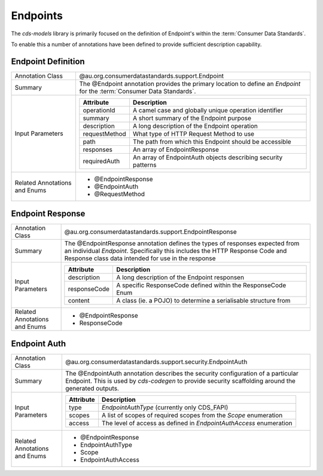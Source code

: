 .. _cds-models-endpoints:

Endpoints
================================================

The `cds-models` library is primarily focused on the definition of Endpoint's within the :term:`Consumer Data Standards`.

To enable this a number of annotations have been defined to provide sufficient description capability.

Endpoint Definition
--------------------------

+---------------------+---------------------------------------------------------------------------------------+
| Annotation Class    | @au.org.consumerdatastandards.support.Endpoint                                        |
+---------------------+---------------------------------------------------------------------------------------+
| Summary             | The @Endpoint annotation provides the primary location to define an *Endpoint* for the|
|                     | :term:`Consumer Data Standards`.                                                      |
+---------------------+---------------------------------------------------------------------------------------+
| Input Parameters    | +---------------+--------------------------------------------------------------------+|
|                     | | Attribute     | Description                                                        ||
|                     | +===============+====================================================================+|
|                     | | operationId   | A camel case and globally unique operation identifier              ||
|                     | +---------------+--------------------------------------------------------------------+|
|                     | | summary       | A short summary of the Endpoint purpose                            ||
|                     | +---------------+--------------------------------------------------------------------+|
|                     | | description   | A long description of the Endpoint operation                       ||
|                     | +---------------+--------------------------------------------------------------------+|
|                     | | requestMethod | What type of HTTP Request Method to use                            ||
|                     | +---------------+--------------------------------------------------------------------+|
|                     | | path          | The path from which this Endpoint should be accessible             ||
|                     | +---------------+--------------------------------------------------------------------+|
|                     | | responses     | An array of EndpointResponse                                       ||
|                     | +---------------+--------------------------------------------------------------------+|
|                     | | requiredAuth  | An array of EndpointAuth objects describing security patterns      ||
|                     | +---------------+--------------------------------------------------------------------+|
+---------------------+---------------------------------------------------------------------------------------+
| Related Annotations | * @EndpointResponse                                                                   |
| and Enums           | * @EndpointAuth                                                                       |
|                     | * @RequestMethod                                                                      |
+---------------------+---------------------------------------------------------------------------------------+

Endpoint Response
------------------------

+---------------------+---------------------------------------------------------------------------------------+
| Annotation Class    | @au.org.consumerdatastandards.support.EndpointResponse                                |
+---------------------+---------------------------------------------------------------------------------------+
| Summary             | The @EndpointResponse annotation defines the types of responses expected from an      |
|                     | individual *Endpoint*. Specifically this includes the HTTP Response Code and          |
|                     | Response class data intended for use in the response                                  |
+---------------------+---------------------------------------------------------------------------------------+
| Input Parameters    | +---------------+--------------------------------------------------------------------+|
|                     | | Attribute     | Description                                                        ||
|                     | +===============+====================================================================+|
|                     | | description   | A long description of the Endpoint responsen                       ||
|                     | +---------------+--------------------------------------------------------------------+|
|                     | | responseCode  | A specific ResponseCode defined within the ResponseCode Enum       ||
|                     | +---------------+--------------------------------------------------------------------+|
|                     | | content       | A class (ie. a POJO) to determine a serialisable structure from    ||
|                     | +---------------+--------------------------------------------------------------------+|
+---------------------+---------------------------------------------------------------------------------------+
| Related Annotations | * @EndpointResponse                                                                   |
| and Enums           | * ResponseCode                                                                        |
+---------------------+---------------------------------------------------------------------------------------+

Endpoint Auth
------------------------

+---------------------+---------------------------------------------------------------------------------------+
| Annotation Class    | @au.org.consumerdatastandards.support.security.EndpointAuth                           |
+---------------------+---------------------------------------------------------------------------------------+
| Summary             | The @EndpointAuth annotation describes the security configuration of a particular     |
|                     | Endpoint. This is used by `cds-codegen` to provide security scaffolding around the    |
|                     | generated outputs.                                                                    |
+---------------------+---------------------------------------------------------------------------------------+
| Input Parameters    | +---------------+--------------------------------------------------------------------+|
|                     | | Attribute     | Description                                                        ||
|                     | +===============+====================================================================+|
|                     | | type          | *EndpointAuthType* (currently only CDS_FAPI)                       ||
|                     | +---------------+--------------------------------------------------------------------+|
|                     | | scopes        | A list of scopes of required scopes from the *Scope* enumeration   ||
|                     | +---------------+--------------------------------------------------------------------+|
|                     | | access        | The level of access as defined in *EndpointAuthAccess* enumeration ||
|                     | +---------------+--------------------------------------------------------------------+|
+---------------------+---------------------------------------------------------------------------------------+
| Related Annotations | * @EndpointResponse                                                                   |
| and Enums           | * EndpointAuthType                                                                    |
|                     | * Scope                                                                               |
|                     | * EndpointAuthAccess                                                                  |
+---------------------+---------------------------------------------------------------------------------------+



